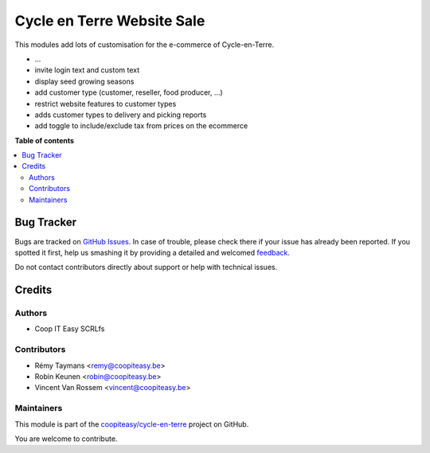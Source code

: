 ===========================
Cycle en Terre Website Sale
===========================

.. !!!!!!!!!!!!!!!!!!!!!!!!!!!!!!!!!!!!!!!!!!!!!!!!!!!!
   !! This file is generated by oca-gen-addon-readme !!
   !! changes will be overwritten.                   !!
   !!!!!!!!!!!!!!!!!!!!!!!!!!!!!!!!!!!!!!!!!!!!!!!!!!!!

.. |badge1| image:: https://img.shields.io/badge/maturity-Beta-yellow.png
    :target: https://odoo-community.org/page/development-status
    :alt: Beta
.. |badge2| image:: https://img.shields.io/badge/licence-AGPL--3-blue.png
    :target: http://www.gnu.org/licenses/agpl-3.0-standalone.html
    :alt: License: AGPL-3
.. |badge3| image:: https://img.shields.io/badge/github-coopiteasy%2Fcycle--en--terre-lightgray.png?logo=github
    :target: https://github.com/coopiteasy/cycle-en-terre/tree/11.0/cet_website_sale
    :alt: coopiteasy/cycle-en-terre

|badge1| |badge2| |badge3| 

This modules add lots of customisation for the e-commerce of
Cycle-en-Terre.

* ...
* invite login text and custom text
* display seed growing seasons
* add customer type (customer, reseller, food producer, ...)
* restrict website features to customer types
* adds customer types to delivery and picking reports
* add toggle to include/exclude tax from prices on the ecommerce

**Table of contents**

.. contents::
   :local:

Bug Tracker
===========

Bugs are tracked on `GitHub Issues <https://github.com/coopiteasy/cycle-en-terre/issues>`_.
In case of trouble, please check there if your issue has already been reported.
If you spotted it first, help us smashing it by providing a detailed and welcomed
`feedback <https://github.com/coopiteasy/cycle-en-terre/issues/new?body=module:%20cet_website_sale%0Aversion:%2011.0%0A%0A**Steps%20to%20reproduce**%0A-%20...%0A%0A**Current%20behavior**%0A%0A**Expected%20behavior**>`_.

Do not contact contributors directly about support or help with technical issues.

Credits
=======

Authors
~~~~~~~

* Coop IT Easy SCRLfs

Contributors
~~~~~~~~~~~~

* Rémy Taymans <remy@coopiteasy.be>
* Robin Keunen <robin@coopiteasy.be>
* Vincent Van Rossem <vincent@coopiteasy.be>

Maintainers
~~~~~~~~~~~

This module is part of the `coopiteasy/cycle-en-terre <https://github.com/coopiteasy/cycle-en-terre/tree/11.0/cet_website_sale>`_ project on GitHub.

You are welcome to contribute.
